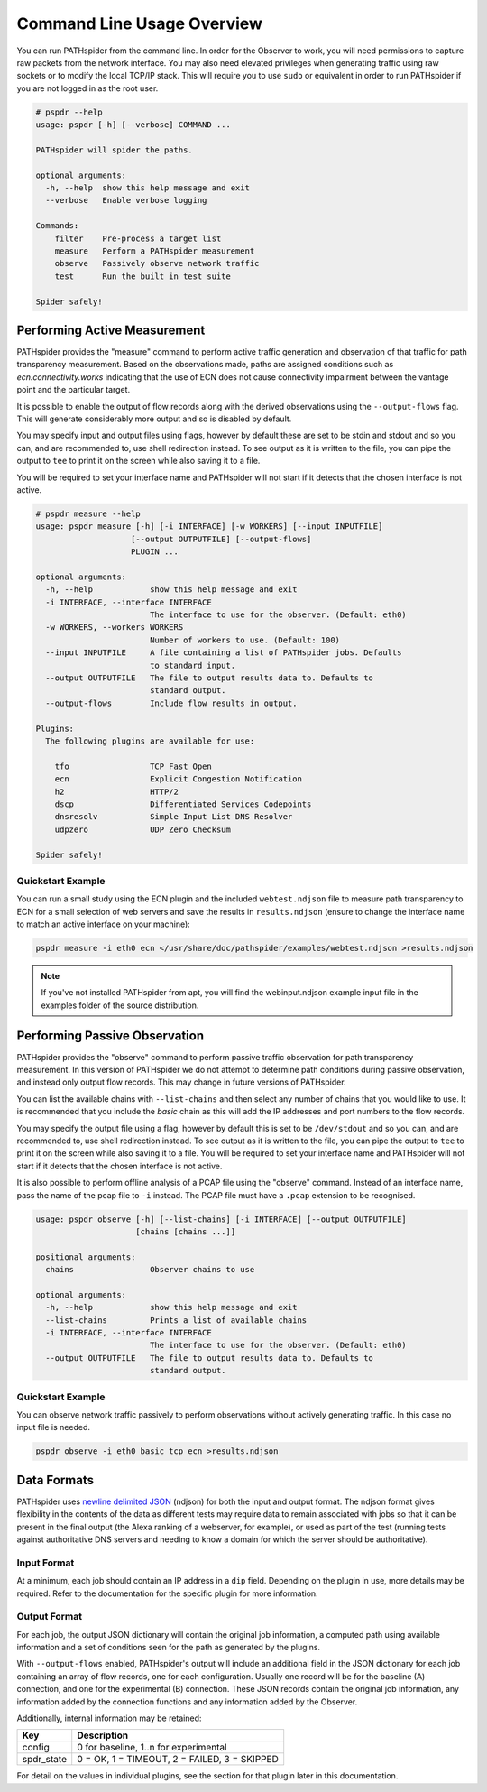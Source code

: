 Command Line Usage Overview
===========================

You can run PATHspider from the command line. In order for the Observer to
work, you will need permissions to capture raw packets from the network
interface. You may also need elevated privileges when generating traffic using
raw sockets or to modify the local TCP/IP stack. This will require you to use
``sudo`` or equivalent in order to run PATHspider if you are not logged in as
the root user.

.. code-block:: text

 # pspdr --help
 usage: pspdr [-h] [--verbose] COMMAND ...

 PATHspider will spider the paths.

 optional arguments:
   -h, --help  show this help message and exit
   --verbose   Enable verbose logging

 Commands:
     filter    Pre-process a target list
     measure   Perform a PATHspider measurement
     observe   Passively observe network traffic
     test      Run the built in test suite

 Spider safely!

Performing Active Measurement
-----------------------------

PATHspider provides the "measure" command to perform active traffic generation
and observation of that traffic for path transparency measurement. Based on
the observations made, paths are assigned conditions such as
`ecn.connectivity.works` indicating that the use of ECN does not cause
connectivity impairment between the vantage point and the particular target.

It is possible to enable the output of flow records along with the derived
observations using the ``--output-flows`` flag. This will generate considerably
more output and so is disabled by default.

You may specify input and output files using flags, however by default these
are set to be stdin and stdout and so you can, and are recommended to, use
shell redirection instead. To see output as it is written to the file, you can
pipe the output to ``tee`` to print it on the screen while also saving it to
a file.

You will be required to set your interface name and PATHspider will not start
if it detects that the chosen interface is not active.

.. code-block:: text

 # pspdr measure --help
 usage: pspdr measure [-h] [-i INTERFACE] [-w WORKERS] [--input INPUTFILE]
                     [--output OUTPUTFILE] [--output-flows]
                     PLUGIN ...

 optional arguments:
   -h, --help            show this help message and exit
   -i INTERFACE, --interface INTERFACE
                         The interface to use for the observer. (Default: eth0)
   -w WORKERS, --workers WORKERS
                         Number of workers to use. (Default: 100)
   --input INPUTFILE     A file containing a list of PATHspider jobs. Defaults
                         to standard input.
   --output OUTPUTFILE   The file to output results data to. Defaults to
                         standard output.
   --output-flows        Include flow results in output.

 Plugins:
   The following plugins are available for use:

     tfo                 TCP Fast Open
     ecn                 Explicit Congestion Notification
     h2                  HTTP/2
     dscp                Differentiated Services Codepoints
     dnsresolv           Simple Input List DNS Resolver
     udpzero             UDP Zero Checksum

 Spider safely!


Quickstart Example
~~~~~~~~~~~~~~~~~~

You can run a small study using the ECN plugin and the included
``webtest.ndjson`` file to measure path transparency to ECN for a small selection
of web servers and save the results in ``results.ndjson`` (ensure to change the
interface name to match an active interface on your machine):

.. code-block:: shell

 pspdr measure -i eth0 ecn </usr/share/doc/pathspider/examples/webtest.ndjson >results.ndjson

.. note::

 If you've not installed PATHspider from apt, you will find the webinput.ndjson
 example input file in the examples folder of the source distribution.

Performing Passive Observation
------------------------------

PATHspider provides the "observe" command to perform passive traffic
observation for path transparency measurement.  In this version of PATHspider
we do not attempt to determine path conditions during passive observation, and
instead only output flow records. This may change in future versions of
PATHspider.

You can list the available chains with ``--list-chains`` and then select any
number of chains that you would like to use. It is recommended that you include
the `basic` chain as this will add the IP addresses and port numbers to the
flow records.

You may specify the output file using a flag, however by default this is set to
be ``/dev/stdout`` and so you can, and are recommended to, use shell
redirection instead. To see output as it is written to the file, you can
pipe the output to ``tee`` to print it on the screen while also saving it to
a file. You will be required to set your interface name and PATHspider will not
start if it detects that the chosen interface is not active.

It is also possible to perform offline analysis of a PCAP file using the
"observe" command. Instead of an interface name, pass the name of the pcap file
to ``-i`` instead. The PCAP file must have a ``.pcap`` extension to be
recognised.

.. code-block:: text

 usage: pspdr observe [-h] [--list-chains] [-i INTERFACE] [--output OUTPUTFILE]
                      [chains [chains ...]]

 positional arguments:
   chains                Observer chains to use

 optional arguments:
   -h, --help            show this help message and exit
   --list-chains         Prints a list of available chains
   -i INTERFACE, --interface INTERFACE
                         The interface to use for the observer. (Default: eth0)
   --output OUTPUTFILE   The file to output results data to. Defaults to
                         standard output.


Quickstart Example
~~~~~~~~~~~~~~~~~~

You can observe network traffic passively to perform observations without
actively generating traffic. In this case no input file is needed.

.. code-block:: shell

 pspdr observe -i eth0 basic tcp ecn >results.ndjson

Data Formats
------------

PATHspider uses `newline delimited JSON <http://ndjson.org/>`_ (ndjson) for
both the input and output format. The ndjson format gives flexibility in the
contents of the data as different tests may require data to remain associated
with jobs so that it can be present in the final output (the Alexa ranking of a
webserver, for example), or used as part of the test (running tests against
authoritative DNS servers and needing to know a domain for which the server
should be authoritative).

.. _defaultoutput:

Input Format
~~~~~~~~~~~~

At a minimum, each job should contain an IP address in a ``dip`` field.
Depending on the plugin in use, more details may be required. Refer to the
documentation for the specific plugin for more information.

Output Format
~~~~~~~~~~~~~

For each job, the output JSON dictionary will contain the original job
information, a computed path using available information and a set of
conditions seen for the path as generated by the plugins.

With ``--output-flows`` enabled, PATHspider's output will include an additional
field in the JSON dictionary for each job containing an array of flow records,
one for each configuration. Usually one record will be for the baseline (A)
connection, and one for the experimental (B) connection. These JSON records
contain the original job information, any information added by the connection
functions and any information added by the Observer.

Additionally, internal information may be retained:

+------------+----------------------------------------------------------------+
| Key        | Description                                                    |
+============+================================================================+
| config     | 0 for baseline, 1..n for experimental                          |
+------------+----------------------------------------------------------------+
| spdr_state | 0 = OK, 1 = TIMEOUT, 2 = FAILED, 3 = SKIPPED                   |
+------------+----------------------------------------------------------------+

For detail on the values in individual plugins, see the section for that plugin
later in this documentation.

